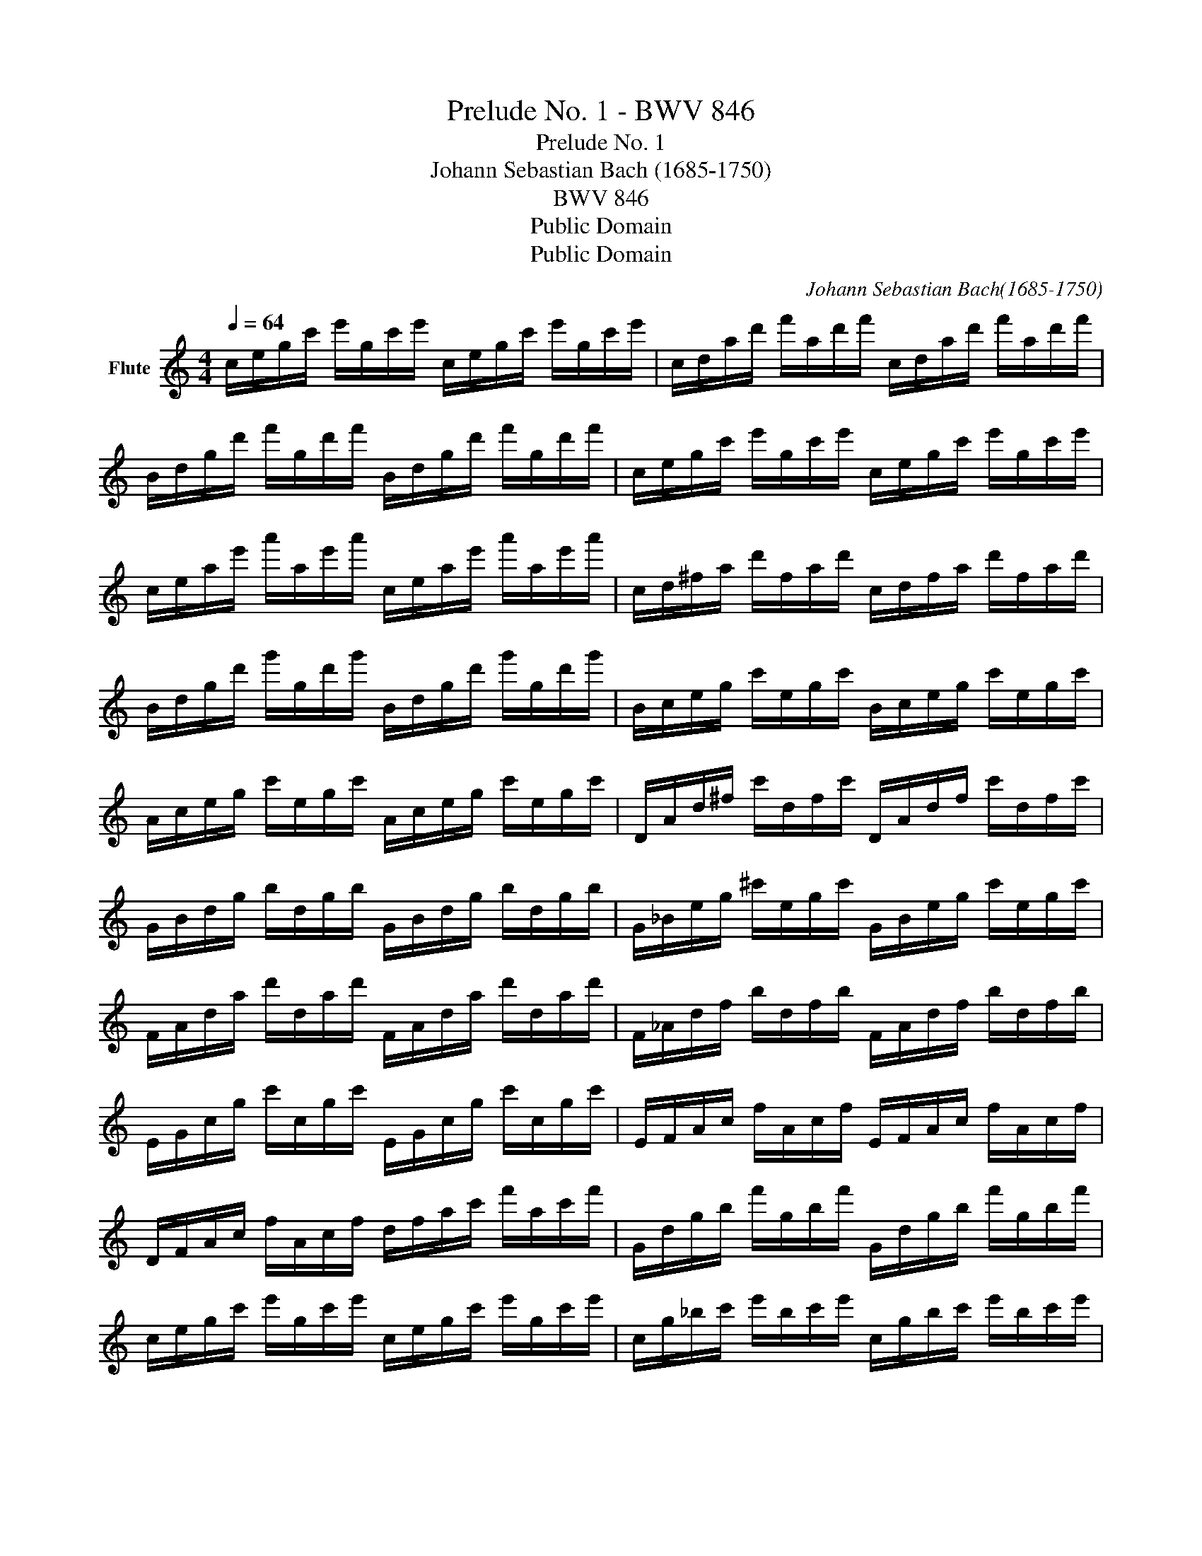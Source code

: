 X:1
T:Prelude No. 1 - BWV 846
T:Prelude No. 1
T:Johann Sebastian Bach (1685-1750)
T:BWV 846
T:Public Domain
T:Public Domain
C:Johann Sebastian Bach(1685-1750)
Z:Public Domain
L:1/8
Q:1/4=64
M:4/4
K:C
V:1 treble nm="Flute"
V:1
 c/e/g/c'/ e'/g/c'/e'/ c/e/g/c'/ e'/g/c'/e'/ | c/d/a/d'/ f'/a/d'/f'/ c/d/a/d'/ f'/a/d'/f'/ | %2
 B/d/g/d'/ f'/g/d'/f'/ B/d/g/d'/ f'/g/d'/f'/ | c/e/g/c'/ e'/g/c'/e'/ c/e/g/c'/ e'/g/c'/e'/ | %4
 c/e/a/e'/ a'/a/e'/a'/ c/e/a/e'/ a'/a/e'/a'/ | c/d/^f/a/ d'/f/a/d'/ c/d/f/a/ d'/f/a/d'/ | %6
 B/d/g/d'/ g'/g/d'/g'/ B/d/g/d'/ g'/g/d'/g'/ | B/c/e/g/ c'/e/g/c'/ B/c/e/g/ c'/e/g/c'/ | %8
 A/c/e/g/ c'/e/g/c'/ A/c/e/g/ c'/e/g/c'/ | D/A/d/^f/ c'/d/f/c'/ D/A/d/f/ c'/d/f/c'/ | %10
 G/B/d/g/ b/d/g/b/ G/B/d/g/ b/d/g/b/ | G/_B/e/g/ ^c'/e/g/c'/ G/B/e/g/ c'/e/g/c'/ | %12
 F/A/d/a/ d'/d/a/d'/ F/A/d/a/ d'/d/a/d'/ | F/_A/d/f/ b/d/f/b/ F/A/d/f/ b/d/f/b/ | %14
 E/G/c/g/ c'/c/g/c'/ E/G/c/g/ c'/c/g/c'/ | E/F/A/c/ f/A/c/f/ E/F/A/c/ f/A/c/f/ | %16
 D/F/A/c/ f/A/c/f/ d/f/a/c'/ f'/a/c'/f'/ | G/d/g/b/ f'/g/b/f'/ G/d/g/b/ f'/g/b/f'/ | %18
 c/e/g/c'/ e'/g/c'/e'/ c/e/g/c'/ e'/g/c'/e'/ | c/g/_b/c'/ e'/b/c'/e'/ c/g/b/c'/ e'/b/c'/e'/ | %20
 F/f/a/c'/ e'/a/c'/e'/ F/f/a/c'/ e'/a/c'/e'/ | ^F/c/a/c'/ _e'/a/c'/e'/ F/c/a/c'/ e'/a/c'/e'/ | %22
 _A/=f/b/c'/ d'/b/c'/d'/ A/f/b/c'/ d'/b/c'/d'/ | G/f/g/b/ d'/g/b/d'/ G/f/g/b/ d'/g/b/d'/ | %24
 G/e/g/c'/ e'/g/c'/e'/ G/e/g/c'/ e'/g/c'/e'/ | G/d/g/c'/ f'/g/c'/f'/ G/d/g/c'/ f'/g/c'/f'/ | %26
 G/d/g/b/ f'/g/b/f'/ G/d/g/b/ f'/g/b/f'/ | G/_e/a/c'/ ^f'/a/c'/f'/ G/e/a/c'/ f'/a/c'/f'/ | %28
 G/=e/g/c'/ g'/g/c'/g'/ G/e/g/c'/ g'/g/c'/g'/ | G/d/g/c'/ f'/g/c'/f'/ G/d/g/c'/ f'/g/c'/f'/ | %30
 G/d/g/b/ f'/g/b/f'/ G/d/g/b/ f'/g/b/f'/ | C/c/g/_b/ e'/g/b/e'/ C/c/g/b/ e'/g/b/e'/ | %32
 C/c/f/a/ c'/f'/c'/a/ c'/a/f/a/ f/d/f/d/ | C/=B/g/b/ d'/f'/d'/b/ d'/b/g/b/ d/f/e/d/ | %34
{!fermata!C!fermata!c!fermata!e!fermata!g} !fermata!c'8 |] %35

